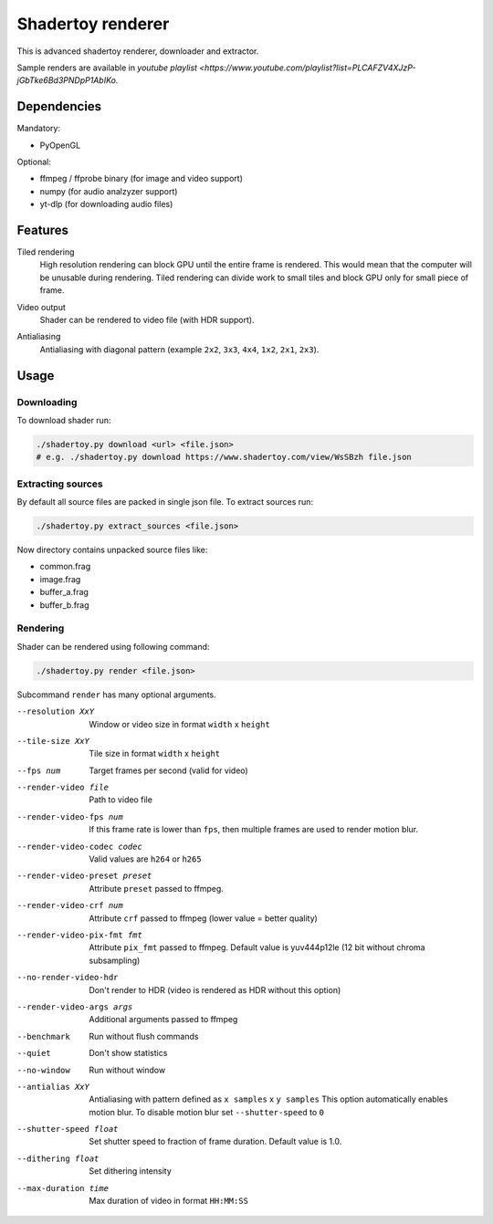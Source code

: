 ==================
Shadertoy renderer
==================

This is advanced shadertoy renderer, downloader and extractor.

.. image:: https://raw.githubusercontent.com/wiki/mireq/Shadertoy-renderer/previews.png?v2022-08-14

Sample renders are available in `youtube playlist <https://www.youtube.com/playlist?list=PLCAFZV4XJzP-jGbTke6Bd3PNDpP1AbIKo.`

Dependencies
------------

Mandatory:

- PyOpenGL

Optional:

- ffmpeg / ffprobe binary (for image and video support)
- numpy (for audio analzyzer support)
- yt-dlp (for downloading audio files)

Features
--------

Tiled rendering
   High resolution rendering can block GPU until the entire frame is rendered.
   This would mean that the computer will be unusable during rendering. Tiled
   rendering can divide work to small tiles and block GPU only for small piece
   of frame.
Video output
   Shader can be rendered to video file (with HDR support).
Antialiasing
   Antialiasing with diagonal pattern (example ``2x2``, ``3x3``, ``4x4``,
   ``1x2``, ``2x1``, ``2x3``).

   .. image:: https://raw.githubusercontent.com/wiki/mireq/Shadertoy-renderer/aa.png?v2022-08-14


Usage
-----

Downloading
^^^^^^^^^^^

To download shader run:

.. code:: bash

   ./shadertoy.py download <url> <file.json>
   # e.g. ./shadertoy.py download https://www.shadertoy.com/view/WsSBzh file.json

Extracting sources
^^^^^^^^^^^^^^^^^^

By default all source files are packed in single json file. To extract sources
run:

.. code:: bash

   ./shadertoy.py extract_sources <file.json>

Now directory contains unpacked source files like:

- common.frag
- image.frag
- buffer_a.frag
- buffer_b.frag

Rendering
^^^^^^^^^

Shader can be rendered using following command:

.. code:: bash

   ./shadertoy.py render <file.json>

Subcommand ``render`` has many optional arguments.

--resolution XxY               Window or video size in format ``width`` x ``height``
--tile-size XxY                Tile size in format ``width`` x ``height``
--fps num                      Target frames per second (valid for video)
--render-video file            Path to video file
--render-video-fps num         If this frame rate is lower than ``fps``, then
                               multiple frames are used to render motion blur.
--render-video-codec codec     Valid values are  ``h264`` or ``h265``
--render-video-preset preset   Attribute ``preset`` passed to ffmpeg.
--render-video-crf num         Attribute ``crf`` passed to ffmpeg (lower value
                               = better quality)
--render-video-pix-fmt fmt     Attribute ``pix_fmt`` passed to ffmpeg. Default
                               value is yuv444p12le (12 bit without chroma
                               subsampling)
--no-render-video-hdr          Don't render to HDR (video is rendered as HDR
                               without this option)
--render-video-args args       Additional arguments passed to ffmpeg
--benchmark                    Run without flush commands
--quiet                        Don't show statistics
--no-window                    Run without window
--antialias XxY                Antialiasing with pattern defined as
                               ``x samples`` x ``y samples``
                               This option automatically enables motion blur. To
                               disable motion blur set ``--shutter-speed`` to
                               ``0``
--shutter-speed float          Set shutter speed to fraction of frame duration.
                               Default value is 1.0.
--dithering float              Set dithering intensity
--max-duration time            Max duration of video in format ``HH:MM:SS``

